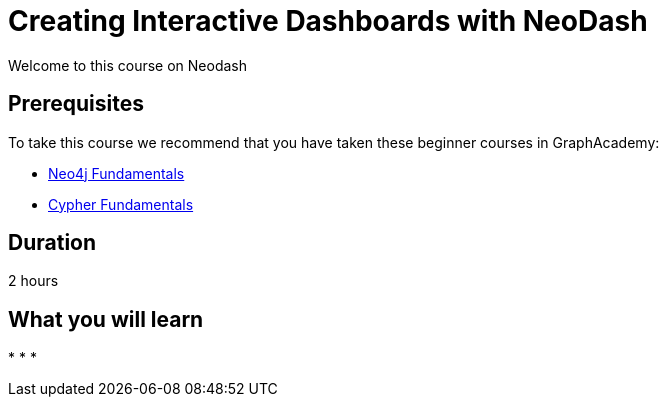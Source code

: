 = Creating Interactive Dashboards with NeoDash
:categories: analyst:1, start:8, data-analysis:9, reporting:7, beginners:5, analytics: 1
:status: draft
:duration: 2 hours
:caption: Learn how to create interactive dashboards with this low-code tool
:usecase: recommendations
// :video: https://www.youtube.com/embed/vVCHJFa01gA
:key-points: Creating interactive dashboards with Neo4j, Creating graph data in charts, Interactive Dashboards


Welcome to this course on Neodash


== Prerequisites

To take this course we recommend that you have taken these beginner courses in GraphAcademy:

* link:/courses/neo4j-fundamentals/[Neo4j Fundamentals^]
* link:/courses/cypher-fundamentals/[Cypher Fundamentals^]


== Duration

{duration}


== What you will learn

*
*
*

